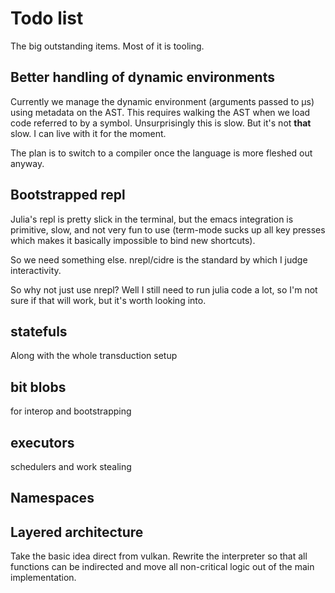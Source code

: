 * Todo list
  The big outstanding items. Most of it is tooling.
** Better handling of dynamic environments
   Currently we manage the dynamic environment (arguments passed to μs) using
   metadata on the AST. This requires walking the AST when we load code referred
   to by a symbol. Unsurprisingly this is slow. But it's not *that* slow. I can
   live with it for the moment.

   The plan is to switch to a compiler once the language is more fleshed out
   anyway.
** Bootstrapped repl
   Julia's repl is pretty slick in the terminal, but the emacs integration is
   primitive, slow, and not very fun to use (term-mode sucks up all key presses
   which makes it basically impossible to bind new shortcuts).

   So we need something else. nrepl/cidre is the standard by which I judge
   interactivity.

   So why not just use nrepl? Well I still need to run julia code a lot, so I'm
   not sure if that will work, but it's worth looking into.
** statefuls
   Along with the whole transduction setup
** bit blobs
   for interop and bootstrapping
** executors
   schedulers and work stealing
** Namespaces
** Layered architecture
   Take the basic idea direct from vulkan. Rewrite the interpreter so that all
   functions can be indirected and move all non-critical logic out of the main
   implementation.
